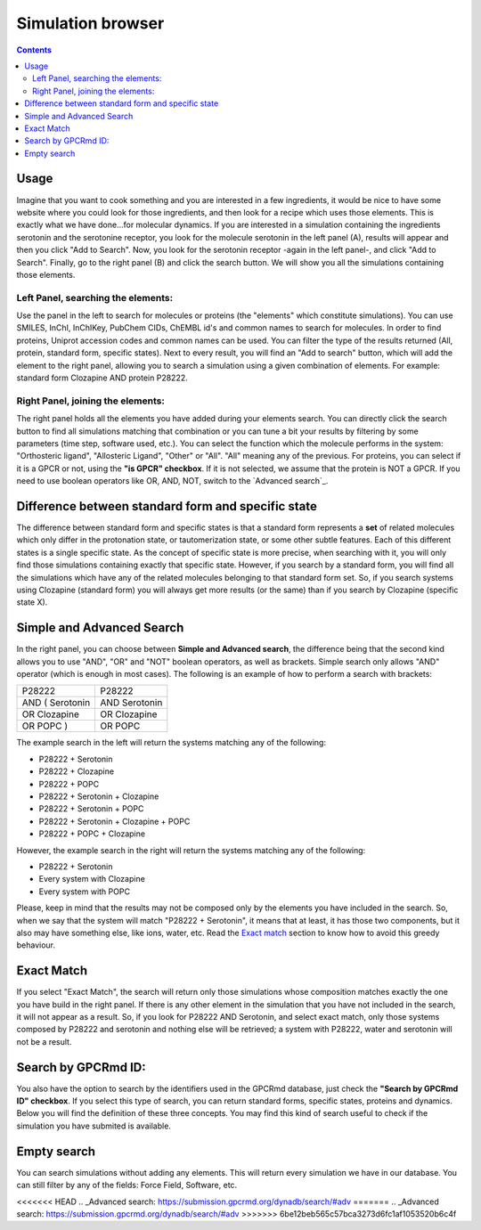 ==================
Simulation browser
==================

.. contents::
    :depth: 2

Usage
=====

Imagine that you want to cook something and you are interested in a few ingredients, it would be nice to have some website where you could look for those ingredients, and then look for a recipe which uses those elements. This is exactly what we have done...for molecular dynamics. If you are interested in a simulation containing the ingredients serotonin and the serotonine receptor, you look for the molecule serotonin in the left panel (A), results will appear and then you click "Add to Search". Now, you look for the serotonin receptor -again in the left panel-, and click "Add to Search". Finally, go to the right panel (B) and click the search button. We will show you all the simulations containing those elements.


Left Panel, searching the elements:
-----------------------------------

Use the panel in the left to search for molecules or proteins (the "elements" which constitute simulations). You can use SMILES, InChI, InChIKey, PubChem CIDs, ChEMBL id's and common names to search for molecules. In order to find proteins, Uniprot accession codes and common names can be used. You can filter the type of the results returned (All, protein, standard form, specific states). Next to every result, you will find an "Add to search" button, which will add the element to the right panel, allowing you to search a simulation using a given combination of elements. For example: standard form Clozapine AND protein P28222.

Right Panel, joining the elements:
----------------------------------



The right panel holds all the elements you have added during your elements search. You can directly click the search button  to find all simulations matching that combination or you can tune a bit your results by filtering by some parameters (time step, software used, etc.). You can select the function which the molecule performs in the system: "Orthosteric ligand", "Allosteric Ligand", "Other" or "All". "All" meaning any of the previous. For proteins, you can select if it is a GPCR or not, using the **"is GPCR" checkbox**. If it is not selected, we assume that the protein is NOT a GPCR. If you need to use boolean operators like OR, AND, NOT, switch to the `Advanced search`_.

Difference between standard form and specific state
===================================================

The difference between standard form and specific states is that a standard form represents a **set** of related molecules which only differ in the protonation state, or tautomerization state, or some other subtle features. Each of this different states is a single specific state. As the concept of specific state is more precise, when searching with it, you will only find those simulations containing exactly that specific state. However, if you search by a standard form, you will find all the simulations which have any of the related molecules belonging to that standard form set. So, if you search systems using Clozapine (standard form) you will always get more results (or the same) than if you search by Clozapine (specific state X).

Simple and Advanced Search
==========================

In the right panel, you can choose between **Simple and Advanced search**, the difference being that the second kind allows you to use "AND", "OR" and "NOT" boolean operators, as well as brackets. Simple search only allows "AND" operator (which is enough in most cases). The following is an example of how to perform a search with brackets:

=============== =============
P28222	        P28222
AND ( Serotonin	AND Serotonin
OR Clozapine	OR Clozapine
OR POPC )	    OR POPC
=============== =============

The example search in the left will return the systems matching any of the following:

* P28222 + Serotonin
* P28222 + Clozapine
* P28222 + POPC
* P28222 + Serotonin + Clozapine
* P28222 + Serotonin + POPC
* P28222 + Serotonin + Clozapine + POPC
* P28222 + POPC + Clozapine

However, the example search in the right will return the systems matching any of the following:

* P28222 + Serotonin
* Every system with Clozapine
* Every system with POPC

Please, keep in mind that the results may not be composed only by the elements you have included in the search. So, when we say that the system will match "P28222 + Serotonin", it means that at least, it has those two components, but it also may have something else, like ions, water, etc. Read the `Exact match`_ section to know how to avoid this greedy behaviour.


Exact Match
===========

If you select "Exact Match", the search will return only those simulations whose composition matches exactly the one you have build in the right panel. If there is any other element in the simulation that you have not included in the search, it will not appear as a result. So, if you look for P28222 AND Serotonin, and select exact match, only those systems composed by P28222 and serotonin and nothing else will be retrieved; a system with P28222, water and serotonin will not be a result.

Search by GPCRmd ID:
====================

You also have the option to search by the identifiers used in the GPCRmd database, just check the **"Search by GPCRmd ID" checkbox**. If you select this type of search, you can return standard forms, specific states, proteins and dynamics. Below you will find the definition of these three concepts. You may find this kind of search useful to check if the simulation you have submited is available.

Empty search
============

You can search simulations without adding any elements. This will return every simulation we have in our database. You can still filter by any of the fields: Force Field, Software, etc.




<<<<<<< HEAD
.. _Advanced search: https://submission.gpcrmd.org/dynadb/search/#adv
=======
.. _Advanced search: https://submission.gpcrmd.org/dynadb/search/#adv
>>>>>>> 6be12beb565c57bca3273d6fc1af1053520b6c4f
